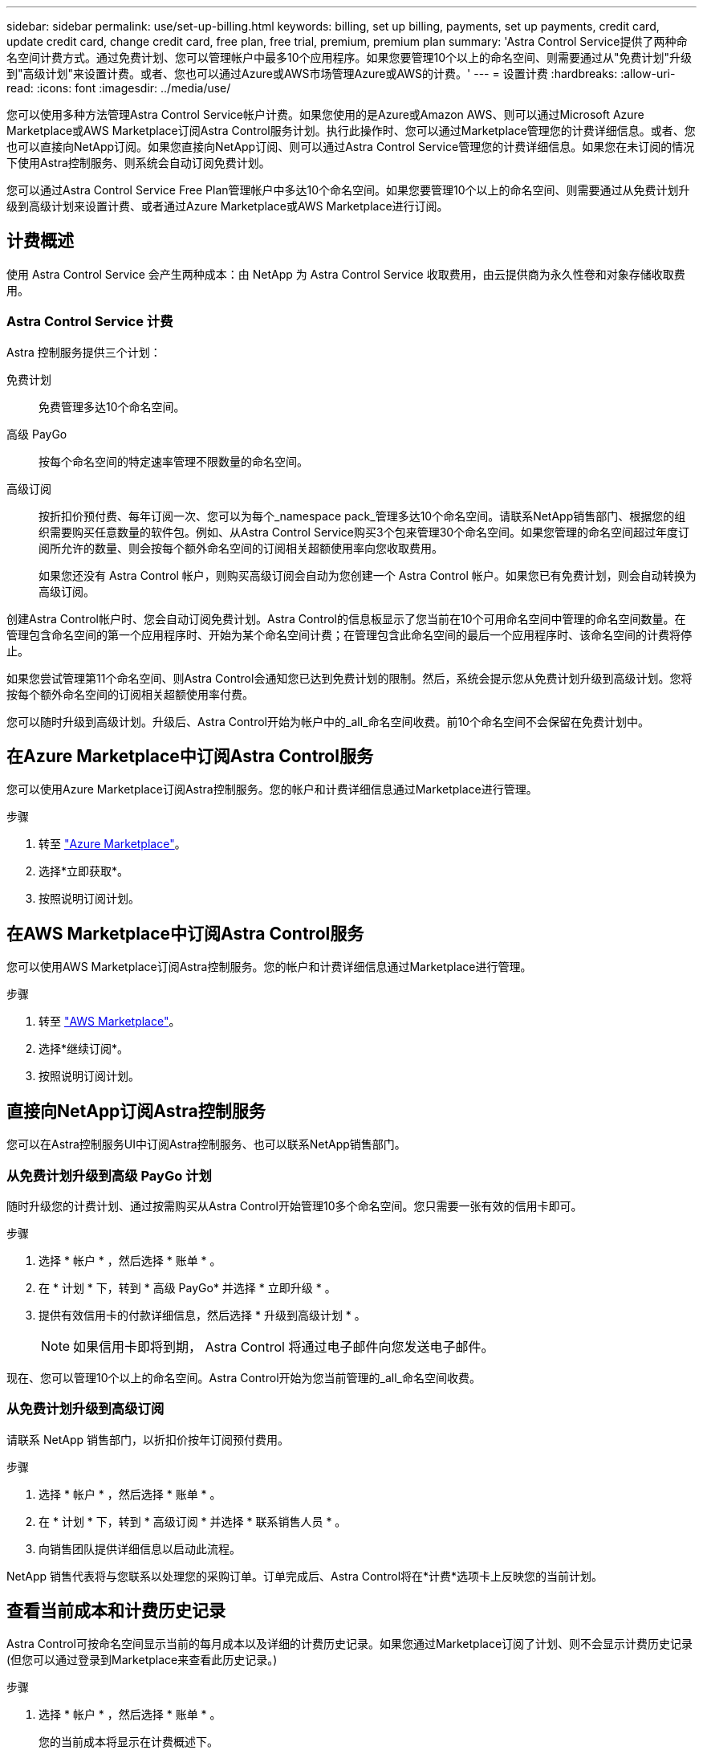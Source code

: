---
sidebar: sidebar 
permalink: use/set-up-billing.html 
keywords: billing, set up billing, payments, set up payments, credit card, update credit card, change credit card, free plan, free trial, premium, premium plan 
summary: 'Astra Control Service提供了两种命名空间计费方式。通过免费计划、您可以管理帐户中最多10个应用程序。如果您要管理10个以上的命名空间、则需要通过从"免费计划"升级到"高级计划"来设置计费。或者、您也可以通过Azure或AWS市场管理Azure或AWS的计费。' 
---
= 设置计费
:hardbreaks:
:allow-uri-read: 
:icons: font
:imagesdir: ../media/use/


[role="lead"]
您可以使用多种方法管理Astra Control Service帐户计费。如果您使用的是Azure或Amazon AWS、则可以通过Microsoft Azure Marketplace或AWS Marketplace订阅Astra Control服务计划。执行此操作时、您可以通过Marketplace管理您的计费详细信息。或者、您也可以直接向NetApp订阅。如果您直接向NetApp订阅、则可以通过Astra Control Service管理您的计费详细信息。如果您在未订阅的情况下使用Astra控制服务、则系统会自动订阅免费计划。

您可以通过Astra Control Service Free Plan管理帐户中多达10个命名空间。如果您要管理10个以上的命名空间、则需要通过从免费计划升级到高级计划来设置计费、或者通过Azure Marketplace或AWS Marketplace进行订阅。



== 计费概述

使用 Astra Control Service 会产生两种成本：由 NetApp 为 Astra Control Service 收取费用，由云提供商为永久性卷和对象存储收取费用。



=== Astra Control Service 计费

Astra 控制服务提供三个计划：

免费计划:: 免费管理多达10个命名空间。
高级 PayGo:: 按每个命名空间的特定速率管理不限数量的命名空间。
高级订阅:: 按折扣价预付费、每年订阅一次、您可以为每个_namespace pack_管理多达10个命名空间。请联系NetApp销售部门、根据您的组织需要购买任意数量的软件包。例如、从Astra Control Service购买3个包来管理30个命名空间。如果您管理的命名空间超过年度订阅所允许的数量、则会按每个额外命名空间的订阅相关超额使用率向您收取费用。
+
--
如果您还没有 Astra Control 帐户，则购买高级订阅会自动为您创建一个 Astra Control 帐户。如果您已有免费计划，则会自动转换为高级订阅。

--


创建Astra Control帐户时、您会自动订阅免费计划。Astra Control的信息板显示了您当前在10个可用命名空间中管理的命名空间数量。在管理包含命名空间的第一个应用程序时、开始为某个命名空间计费；在管理包含此命名空间的最后一个应用程序时、该命名空间的计费将停止。

如果您尝试管理第11个命名空间、则Astra Control会通知您已达到免费计划的限制。然后，系统会提示您从免费计划升级到高级计划。您将按每个额外命名空间的订阅相关超额使用率付费。

您可以随时升级到高级计划。升级后、Astra Control开始为帐户中的_all_命名空间收费。前10个命名空间不会保留在免费计划中。

ifdef::gcp[]



=== Google Cloud 计费

使用 Astra 控制服务管理 GKE- 集群时，持久卷由 NetApp Cloud Volumes Service 提供支持，应用程序的备份存储在 Google Cloud 存储分段中。

* https://cloud.google.com/solutions/partners/netapp-cloud-volumes/costs["查看 Cloud Volumes Service 的定价详细信息"^]。
+
请注意， Astra 控制服务支持所有服务类型和服务级别。您使用的服务类型取决于 https://cloud.netapp.com/cloud-volumes-global-regions#cvsGcp["Google Cloud 地区"^]。

* https://cloud.google.com/storage/pricing["查看 Google Cloud 存储分段的定价详细信息"^]。


endif::gcp[]

ifdef::azure[]



=== Microsoft Azure 计费

使用 Astra 控制服务管理 AKS 集群时， Azure NetApp Files 会为永久性卷提供支持，应用程序的备份会存储在 Azure Blob 容器中。

* https://azure.microsoft.com/en-us/pricing/details/netapp["查看 Azure NetApp Files 的定价详细信息"^]。
* https://azure.microsoft.com/en-us/pricing/details/storage/blobs["查看 Microsoft Azure Blob 存储的定价详细信息"^]。


endif::azure[]

ifdef::aws[]



=== Amazon Web Services计费

使用Astra控制服务管理AWS集群时、永久性卷由EBS或FSX for NetApp ONTAP 提供支持、应用程序的备份存储在AWS存储分段中。

* https://aws.amazon.com/eks/pricing/["查看Amazon Web Services的定价详细信息"^]。


endif::aws[]



== 在Azure Marketplace中订阅Astra Control服务

您可以使用Azure Marketplace订阅Astra控制服务。您的帐户和计费详细信息通过Marketplace进行管理。

.步骤
. 转至 https://azuremarketplace.microsoft.com/en-us/marketplace/apps/netapp.netapp-astra-acs?tab=Overview["Azure Marketplace"^]。
. 选择*立即获取*。
. 按照说明订阅计划。




== 在AWS Marketplace中订阅Astra Control服务

您可以使用AWS Marketplace订阅Astra控制服务。您的帐户和计费详细信息通过Marketplace进行管理。

.步骤
. 转至 https://aws.amazon.com/marketplace/["AWS Marketplace"^]。
. 选择*继续订阅*。
. 按照说明订阅计划。




== 直接向NetApp订阅Astra控制服务

您可以在Astra控制服务UI中订阅Astra控制服务、也可以联系NetApp销售部门。



=== 从免费计划升级到高级 PayGo 计划

随时升级您的计费计划、通过按需购买从Astra Control开始管理10多个命名空间。您只需要一张有效的信用卡即可。

.步骤
. 选择 * 帐户 * ，然后选择 * 账单 * 。
. 在 * 计划 * 下，转到 * 高级 PayGo* 并选择 * 立即升级 * 。
. 提供有效信用卡的付款详细信息，然后选择 * 升级到高级计划 * 。
+

NOTE: 如果信用卡即将到期， Astra Control 将通过电子邮件向您发送电子邮件。



现在、您可以管理10个以上的命名空间。Astra Control开始为您当前管理的_all_命名空间收费。



=== 从免费计划升级到高级订阅

请联系 NetApp 销售部门，以折扣价按年订阅预付费用。

.步骤
. 选择 * 帐户 * ，然后选择 * 账单 * 。
. 在 * 计划 * 下，转到 * 高级订阅 * 并选择 * 联系销售人员 * 。
. 向销售团队提供详细信息以启动此流程。


NetApp 销售代表将与您联系以处理您的采购订单。订单完成后、Astra Control将在*计费*选项卡上反映您的当前计划。



== 查看当前成本和计费历史记录

Astra Control可按命名空间显示当前的每月成本以及详细的计费历史记录。如果您通过Marketplace订阅了计划、则不会显示计费历史记录(但您可以通过登录到Marketplace来查看此历史记录。)

.步骤
. 选择 * 帐户 * ，然后选择 * 账单 * 。
+
您的当前成本将显示在计费概述下。

. 要按命名空间查看计费历史记录、请选择*计费历史记录*。
+
Astra Control可为您显示每个命名空间的使用分钟数和成本。使用分钟数是Astra Control在计费期间管理您的命名空间的分钟数。

. 选择下拉列表以选择上个月。




== 更改 Premium PayGo 的信用卡

如果需要，您可以更改 Astra Control 已记录的用于计费的信用卡。

.步骤
. 选择 * 帐户 > 计费 > 付款方式 * 。
. 选择配置图标。
. 修改信用卡。




== 重要注意事项

* 您的计费计划按 Astra Control 帐户制定。
+
如果您有多个帐户，则每个帐户都有自己的计费计划。

* 您的Astra Control费用包括命名空间管理费用。您的云提供商会单独为永久性卷的存储后端付费。
+
link:../get-started/intro.html["了解有关 Astra Control 定价的更多信息"]。

* 每个计费周期都在一个月的最后一天结束。
* 您不能从高级版计划降级到免费版计划。

